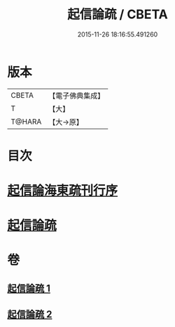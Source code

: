 #+TITLE: 起信論疏 / CBETA
#+DATE: 2015-11-26 18:16:55.491260
* 版本
 |     CBETA|【電子佛典集成】|
 |         T|【大】     |
 |    T@HARA|【大→原】   |

* 目次
* [[file:KR6o0101_001.txt::001-0202a3][起信論海東疏刊行序]]
* [[file:KR6o0101_001.txt::001-0202a25][起信論疏]]
* 卷
** [[file:KR6o0101_001.txt][起信論疏 1]]
** [[file:KR6o0101_002.txt][起信論疏 2]]
